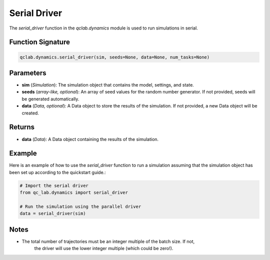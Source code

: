 .. _serial_driver:

Serial Driver
~~~~~~~~~~~~~

The `serial_driver` function in the `qclab.dynamics` module is used to run simulations in serial.


Function Signature
------------------

.. code-block:: python

    qclab.dynamics.serial_driver(sim, seeds=None, data=None, num_tasks=None)

Parameters
----------

- **sim** (*Simulation*): The simulation object that contains the model, settings, and state.
- **seeds** (*array-like, optional*): An array of seed values for the random number generator. If not provided, seeds will be generated automatically.
- **data** (*Data, optional*): A Data object to store the results of the simulation. If not provided, a new Data object will be created.

Returns
-------

- **data** (*Data*): A Data object containing the results of the simulation.

Example
-------

Here is an example of how to use the `serial_driver` function to run a simulation assuming
that the simulation object has been set up according to the quickstart guide.:

.. code-block:: python

    # Import the serial driver
    from qc_lab.dynamics import serial_driver

    # Run the simulation using the parallel driver
    data = serial_driver(sim)

Notes
-----

- The total number of trajectories must be an integer multiple of the batch size. If not,
    the driver will use the lower integer multiple (which could be zero!).



